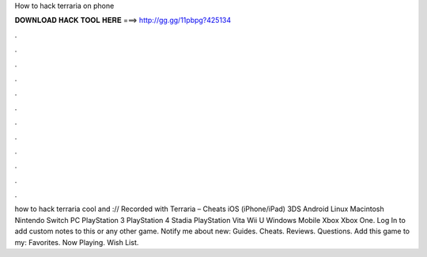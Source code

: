 How to hack terraria on phone

𝐃𝐎𝐖𝐍𝐋𝐎𝐀𝐃 𝐇𝐀𝐂𝐊 𝐓𝐎𝐎𝐋 𝐇𝐄𝐑𝐄 ===> http://gg.gg/11pbpg?425134

.

.

.

.

.

.

.

.

.

.

.

.

how to hack terraria cool and :// Recorded with  Terraria – Cheats iOS (iPhone/iPad) 3DS Android Linux Macintosh Nintendo Switch PC PlayStation 3 PlayStation 4 Stadia PlayStation Vita Wii U Windows Mobile Xbox Xbox One. Log In to add custom notes to this or any other game. Notify me about new: Guides. Cheats. Reviews. Questions. Add this game to my: Favorites. Now Playing. Wish List.
